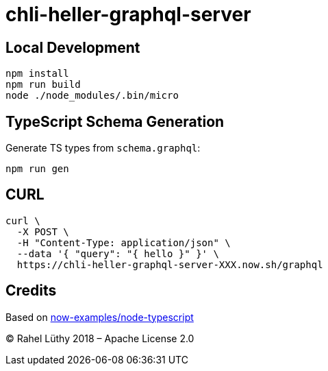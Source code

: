 = chli-heller-graphql-server

== Local Development

```
npm install
npm run build
node ./node_modules/.bin/micro
```

== TypeScript Schema Generation

Generate TS types from `schema.graphql`:

```
npm run gen
```

== CURL

```
curl \
  -X POST \
  -H "Content-Type: application/json" \
  --data '{ "query": "{ hello }" }' \
  https://chli-heller-graphql-server-XXX.now.sh/graphql
```

== Credits

Based on https://github.com/zeit/now-examples/tree/master/node-typescript[now-examples/node-typescript]

&copy; Rahel Lüthy 2018 – Apache License 2.0